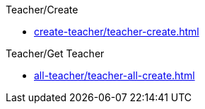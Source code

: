 
:page-layout: api-home

++++
<style>
.doc {
  max-width: 100% !important;
  height:100vh;
}

</style>
++++


++++
<div class="nav-card-container">
++++

[.nav-card]
--
.Teacher/Create
* xref:create-teacher/teacher-create.adoc[]
--

[.nav-card]
--
.Teacher/Get Teacher
* xref:all-teacher/teacher-all-create.adoc[]
--


++++
</div>
++++
